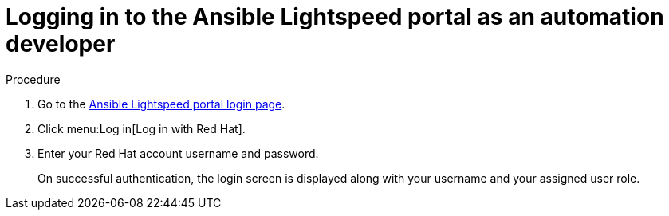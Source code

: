 :_content-type: PROCEDURE

[id="logging-into-portal-auto-dev_{context}"]

= Logging in to the Ansible Lightspeed portal as an automation developer

.Procedure

. Go to the link:https://c.ai.ansible.redhat.com/[Ansible Lightspeed portal login page].
. Click menu:Log in[Log in with Red Hat].
. Enter your Red Hat account username and password.
+
On successful authentication, the login screen is displayed along with your username and your assigned user role.
